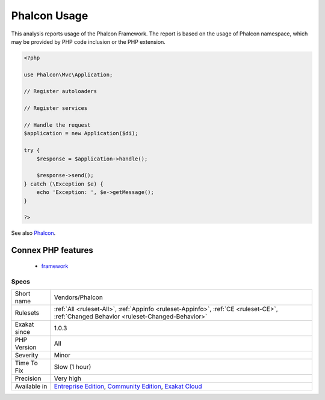 .. _vendors-phalcon:


.. _phalcon-usage:

Phalcon Usage
+++++++++++++

.. meta::
	:description:
		Phalcon Usage: This analysis reports usage of the Phalcon Framework.
	:twitter:card: summary_large_image
	:twitter:site: @exakat
	:twitter:title: Phalcon Usage
	:twitter:description: Phalcon Usage: This analysis reports usage of the Phalcon Framework
	:twitter:creator: @exakat
	:twitter:image:src: https://www.exakat.io/wp-content/uploads/2020/06/logo-exakat.png
	:og:image: https://www.exakat.io/wp-content/uploads/2020/06/logo-exakat.png
	:og:title: Phalcon Usage
	:og:type: article
	:og:description: This analysis reports usage of the Phalcon Framework
	:og:url: https://exakat.readthedocs.io/en/latest/Reference/Rules/Phalcon Usage.html
	:og:locale: en

.. raw:: html


	<script type="application/ld+json">{"@context":"https:\/\/schema.org","@graph":[{"@type":"WebPage","@id":"https:\/\/php-tips.readthedocs.io\/en\/latest\/Reference\/Rules\/Vendors\/Phalcon.html","url":"https:\/\/php-tips.readthedocs.io\/en\/latest\/Reference\/Rules\/Vendors\/Phalcon.html","name":"Phalcon Usage","isPartOf":{"@id":"https:\/\/www.exakat.io\/"},"datePublished":"Fri, 10 Jan 2025 09:46:18 +0000","dateModified":"Fri, 10 Jan 2025 09:46:18 +0000","description":"This analysis reports usage of the Phalcon Framework","inLanguage":"en-US","potentialAction":[{"@type":"ReadAction","target":["https:\/\/exakat.readthedocs.io\/en\/latest\/Phalcon Usage.html"]}]},{"@type":"WebSite","@id":"https:\/\/www.exakat.io\/","url":"https:\/\/www.exakat.io\/","name":"Exakat","description":"Smart PHP static analysis","inLanguage":"en-US"}]}</script>

This analysis reports usage of the Phalcon Framework. The report is based on the usage of Phalcon namespace, which may be provided by PHP code inclusion or the PHP extension.

.. code-block:: php
   
   <?php
   
   use Phalcon\Mvc\Application;
   
   // Register autoloaders
   
   // Register services
   
   // Handle the request
   $application = new Application($di);
   
   try {
       $response = $application->handle();
   
       $response->send();
   } catch (\Exception $e) {
       echo 'Exception: ', $e->getMessage();
   }
   
   ?>

See also `Phalcon <https://phalconphp.com/>`_.

Connex PHP features
-------------------

  + `framework <https://php-dictionary.readthedocs.io/en/latest/dictionary/framework.ini.html>`_


Specs
_____

+--------------+-----------------------------------------------------------------------------------------------------------------------------------------------------------------------------------------+
| Short name   | Vendors/Phalcon                                                                                                                                                                         |
+--------------+-----------------------------------------------------------------------------------------------------------------------------------------------------------------------------------------+
| Rulesets     | :ref:`All <ruleset-All>`, :ref:`Appinfo <ruleset-Appinfo>`, :ref:`CE <ruleset-CE>`, :ref:`Changed Behavior <ruleset-Changed-Behavior>`                                                  |
+--------------+-----------------------------------------------------------------------------------------------------------------------------------------------------------------------------------------+
| Exakat since | 1.0.3                                                                                                                                                                                   |
+--------------+-----------------------------------------------------------------------------------------------------------------------------------------------------------------------------------------+
| PHP Version  | All                                                                                                                                                                                     |
+--------------+-----------------------------------------------------------------------------------------------------------------------------------------------------------------------------------------+
| Severity     | Minor                                                                                                                                                                                   |
+--------------+-----------------------------------------------------------------------------------------------------------------------------------------------------------------------------------------+
| Time To Fix  | Slow (1 hour)                                                                                                                                                                           |
+--------------+-----------------------------------------------------------------------------------------------------------------------------------------------------------------------------------------+
| Precision    | Very high                                                                                                                                                                               |
+--------------+-----------------------------------------------------------------------------------------------------------------------------------------------------------------------------------------+
| Available in | `Entreprise Edition <https://www.exakat.io/entreprise-edition>`_, `Community Edition <https://www.exakat.io/community-edition>`_, `Exakat Cloud <https://www.exakat.io/exakat-cloud/>`_ |
+--------------+-----------------------------------------------------------------------------------------------------------------------------------------------------------------------------------------+


